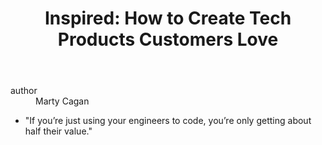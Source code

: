 #+TITLE: Inspired: How to Create Tech Products Customers Love

- author :: Marty Cagan

- "If you’re just using your engineers to code, you’re only getting about half their value."
